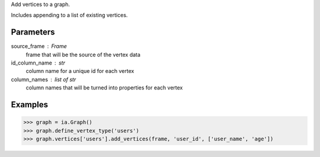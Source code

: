 Add vertices to a graph.

Includes appending to a list of existing vertices.

Parameters
----------
source_frame : Frame
    frame that will be the source of the vertex data
id_column_name : str
    column name for a unique id for each vertex
column_names : list of str
    column names that will be turned into properties for each vertex

Examples
--------

.. code::

    >>> graph = ia.Graph()
    >>> graph.define_vertex_type('users')
    >>> graph.vertices['users'].add_vertices(frame, 'user_id', ['user_name', 'age'])


